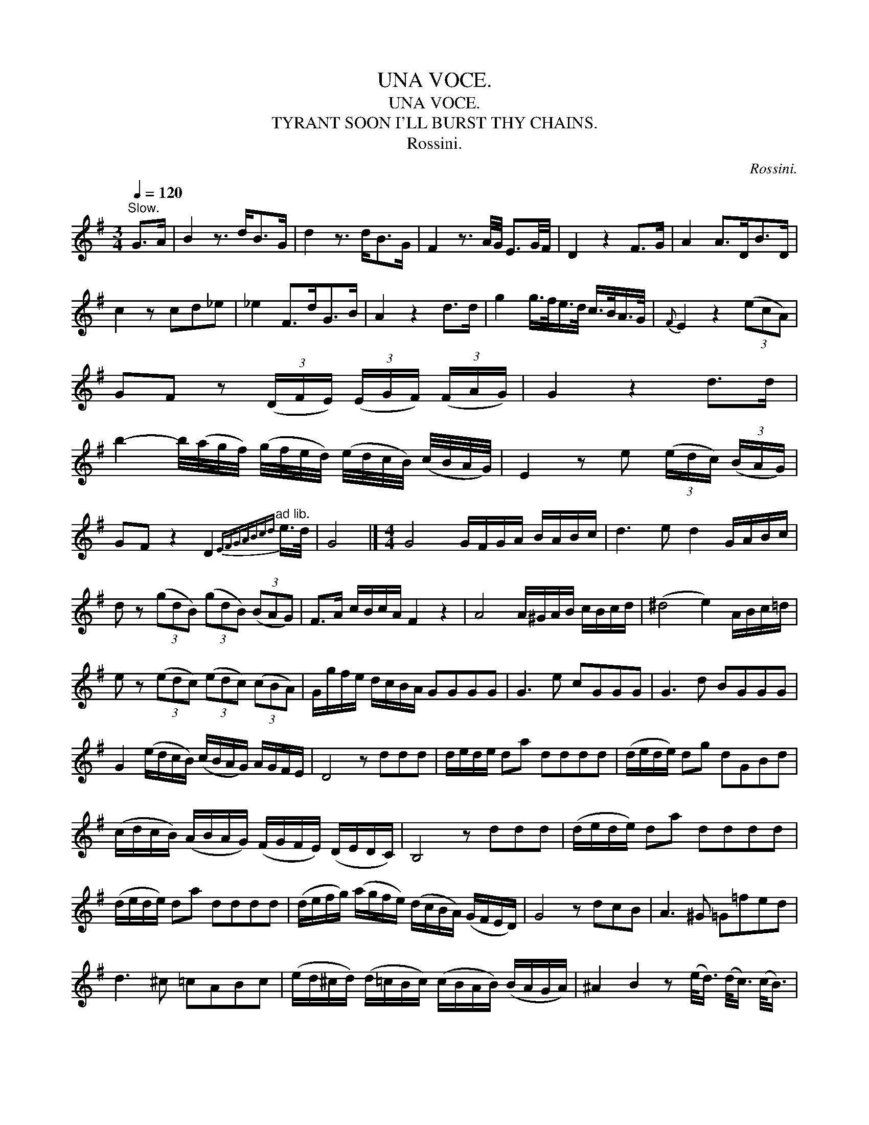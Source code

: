 X:1
T:UNA VOCE.
T:UNA VOCE.
T:TYRANT SOON I'LL BURST THY CHAINS.
T:Rossini.
C:Rossini.
L:1/8
Q:1/4=120
M:3/4
K:G
V:1 treble 
V:1
"^Slow." G>A | B2 z3/2 d<BG/ | d2 z3/2 d<BG/ | F2 z3/2 A/4G/4 E3/2G/4F/4 | D2 z2 F>G | A2 A>DB>D | %6
 c2 z cd_e | _e2 F>dG>B | A2 z2 d>d | g2 g/>f/e/>d/ c/>B/A/>G/ |{F} E2 z2 (3(ecA) | %11
 GF z (3(D/F/E/) (3(E/G/F/) (3(F/A/G/) | G2 z2 d>d | %13
 b2- b/4(a/4g/4f/4) (g/4f/4e/4d/4) (e/4d/4c/4B/4) (c/4B/4A/4G/4) | E2 z e (3(e/d/c/) (3(B/A/G/) | %15
 GF z2 D2"^ad lib."{EFGABcd} e/>d/ | G4 |][M:4/4] G4 G/F/G/A/ B/A/B/c/ | d3 e d2 G/A/B/c/ | %19
 d z (3(gdB) (3(gdB) (3(BAG) | F>A c/B/c/A/ F2 z2 | A4 A/^G/A/B/ c/B/c/d/ | (^d4 e2) A/B/c/=d/ | %23
 e z (3(edc) (3(edc) (3(cBA) | G/g/f/e/ d/c/B/A/ GGGG | G3 e cGGG | G3 d BGGG | %27
 G2 (e/d/c/B/) (c/B/A/G/) A/G/F/E/ | D4 z ddd | d/e/d/e/ da dddd | (d/e/d/e/) dg dGBd | %31
 (c/d/c/B/) (A/B/A/G/) (F/G/F/E/) (D/E/D/C/) | B,4 z ddd | (d/e/d/e/) da dddd | %34
 (d/e/d/e/) da dddd | (d/e/f/g/) (a/g/f/e/) (d/c/B/A/) (G/F/E/D/) | G4 z dcB | A3 ^G =G=fed | %38
 d3 ^c =cABc | (e/d/^c/d/) (d/=c/B/c/) (c/B/A/B/) (B/A/G/A/) | ^A2 B2 z (e/<d/) (d/<c/) (c/<B/) | %41
 A3 ^G =G (=f/<e/) (e/<d/) (d/<c/) | d3 ^c =cABc | db/a/ g/f/e/d/ ca/g/ f/e/d/c/ | %44
 Bg/f/ e/d/c/B/ Af/e/ d/c/B/A/ | (d4 c2) de | e>d d2 z def | g4 agfe | e>d d2 ddef | %49
 (a/g/f/g/) (f/e/d/e/) e/(d/^c/d/) (g/f/e/f/) | (a/g/f/g/) (f/e/d/e/) (e/d/^c/d/) (g/f/e/f/) | %51
 g2 e2 d2 F2 | GG (G/A/B/c/) dd (d/e/f/g/) | aa (a/g/f/e/) dd (d/c/B/A/) | %54
 GG G/A/B/c/ dd d/e/f/g/ | aa a/g/f/e/ dd (d/c/B/A/) | G2 z g gg | g2 z2 b2 z2 | g4 z4 |] %59

